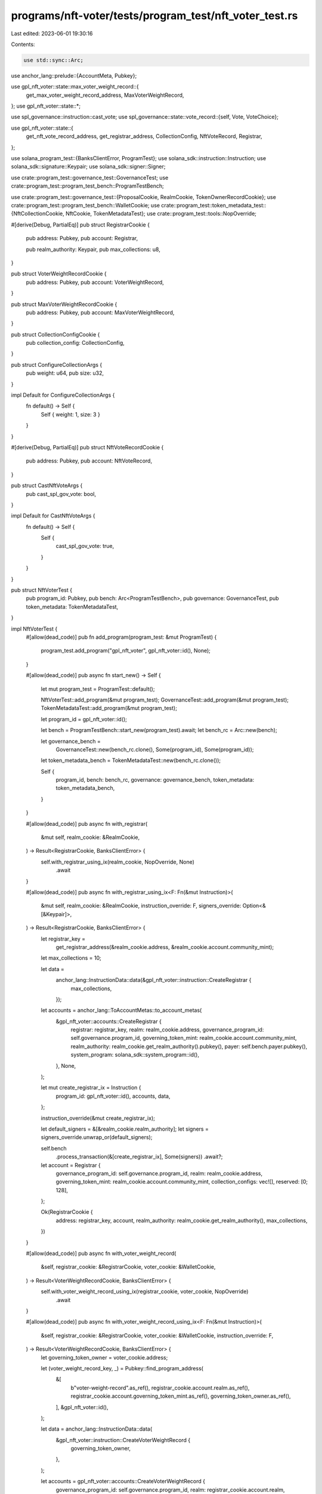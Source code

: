 programs/nft-voter/tests/program_test/nft_voter_test.rs
=======================================================

Last edited: 2023-06-01 19:30:16

Contents:

.. code-block:: rs

    use std::sync::Arc;

use anchor_lang::prelude::{AccountMeta, Pubkey};

use gpl_nft_voter::state::max_voter_weight_record::{
    get_max_voter_weight_record_address, MaxVoterWeightRecord,
};
use gpl_nft_voter::state::*;

use spl_governance::instruction::cast_vote;
use spl_governance::state::vote_record::{self, Vote, VoteChoice};

use gpl_nft_voter::state::{
    get_nft_vote_record_address, get_registrar_address, CollectionConfig, NftVoteRecord, Registrar,
};

use solana_program_test::{BanksClientError, ProgramTest};
use solana_sdk::instruction::Instruction;
use solana_sdk::signature::Keypair;
use solana_sdk::signer::Signer;

use crate::program_test::governance_test::GovernanceTest;
use crate::program_test::program_test_bench::ProgramTestBench;

use crate::program_test::governance_test::{ProposalCookie, RealmCookie, TokenOwnerRecordCookie};
use crate::program_test::program_test_bench::WalletCookie;
use crate::program_test::token_metadata_test::{NftCollectionCookie, NftCookie, TokenMetadataTest};
use crate::program_test::tools::NopOverride;

#[derive(Debug, PartialEq)]
pub struct RegistrarCookie {
    pub address: Pubkey,
    pub account: Registrar,

    pub realm_authority: Keypair,
    pub max_collections: u8,
}

pub struct VoterWeightRecordCookie {
    pub address: Pubkey,
    pub account: VoterWeightRecord,
}

pub struct MaxVoterWeightRecordCookie {
    pub address: Pubkey,
    pub account: MaxVoterWeightRecord,
}

pub struct CollectionConfigCookie {
    pub collection_config: CollectionConfig,
}

pub struct ConfigureCollectionArgs {
    pub weight: u64,
    pub size: u32,
}

impl Default for ConfigureCollectionArgs {
    fn default() -> Self {
        Self { weight: 1, size: 3 }
    }
}

#[derive(Debug, PartialEq)]
pub struct NftVoteRecordCookie {
    pub address: Pubkey,
    pub account: NftVoteRecord,
}

pub struct CastNftVoteArgs {
    pub cast_spl_gov_vote: bool,
}

impl Default for CastNftVoteArgs {
    fn default() -> Self {
        Self {
            cast_spl_gov_vote: true,
        }
    }
}

pub struct NftVoterTest {
    pub program_id: Pubkey,
    pub bench: Arc<ProgramTestBench>,
    pub governance: GovernanceTest,
    pub token_metadata: TokenMetadataTest,
}

impl NftVoterTest {
    #[allow(dead_code)]
    pub fn add_program(program_test: &mut ProgramTest) {
        program_test.add_program("gpl_nft_voter", gpl_nft_voter::id(), None);
    }

    #[allow(dead_code)]
    pub async fn start_new() -> Self {
        let mut program_test = ProgramTest::default();

        NftVoterTest::add_program(&mut program_test);
        GovernanceTest::add_program(&mut program_test);
        TokenMetadataTest::add_program(&mut program_test);

        let program_id = gpl_nft_voter::id();

        let bench = ProgramTestBench::start_new(program_test).await;
        let bench_rc = Arc::new(bench);

        let governance_bench =
            GovernanceTest::new(bench_rc.clone(), Some(program_id), Some(program_id));
        let token_metadata_bench = TokenMetadataTest::new(bench_rc.clone());

        Self {
            program_id,
            bench: bench_rc,
            governance: governance_bench,
            token_metadata: token_metadata_bench,
        }
    }

    #[allow(dead_code)]
    pub async fn with_registrar(
        &mut self,
        realm_cookie: &RealmCookie,
    ) -> Result<RegistrarCookie, BanksClientError> {
        self.with_registrar_using_ix(realm_cookie, NopOverride, None)
            .await
    }

    #[allow(dead_code)]
    pub async fn with_registrar_using_ix<F: Fn(&mut Instruction)>(
        &mut self,
        realm_cookie: &RealmCookie,
        instruction_override: F,
        signers_override: Option<&[&Keypair]>,
    ) -> Result<RegistrarCookie, BanksClientError> {
        let registrar_key =
            get_registrar_address(&realm_cookie.address, &realm_cookie.account.community_mint);

        let max_collections = 10;

        let data =
            anchor_lang::InstructionData::data(&gpl_nft_voter::instruction::CreateRegistrar {
                max_collections,
            });

        let accounts = anchor_lang::ToAccountMetas::to_account_metas(
            &gpl_nft_voter::accounts::CreateRegistrar {
                registrar: registrar_key,
                realm: realm_cookie.address,
                governance_program_id: self.governance.program_id,
                governing_token_mint: realm_cookie.account.community_mint,
                realm_authority: realm_cookie.get_realm_authority().pubkey(),
                payer: self.bench.payer.pubkey(),
                system_program: solana_sdk::system_program::id(),
            },
            None,
        );

        let mut create_registrar_ix = Instruction {
            program_id: gpl_nft_voter::id(),
            accounts,
            data,
        };

        instruction_override(&mut create_registrar_ix);

        let default_signers = &[&realm_cookie.realm_authority];
        let signers = signers_override.unwrap_or(default_signers);

        self.bench
            .process_transaction(&[create_registrar_ix], Some(signers))
            .await?;

        let account = Registrar {
            governance_program_id: self.governance.program_id,
            realm: realm_cookie.address,
            governing_token_mint: realm_cookie.account.community_mint,
            collection_configs: vec![],
            reserved: [0; 128],
        };

        Ok(RegistrarCookie {
            address: registrar_key,
            account,
            realm_authority: realm_cookie.get_realm_authority(),
            max_collections,
        })
    }

    #[allow(dead_code)]
    pub async fn with_voter_weight_record(
        &self,
        registrar_cookie: &RegistrarCookie,
        voter_cookie: &WalletCookie,
    ) -> Result<VoterWeightRecordCookie, BanksClientError> {
        self.with_voter_weight_record_using_ix(registrar_cookie, voter_cookie, NopOverride)
            .await
    }

    #[allow(dead_code)]
    pub async fn with_voter_weight_record_using_ix<F: Fn(&mut Instruction)>(
        &self,
        registrar_cookie: &RegistrarCookie,
        voter_cookie: &WalletCookie,
        instruction_override: F,
    ) -> Result<VoterWeightRecordCookie, BanksClientError> {
        let governing_token_owner = voter_cookie.address;

        let (voter_weight_record_key, _) = Pubkey::find_program_address(
            &[
                b"voter-weight-record".as_ref(),
                registrar_cookie.account.realm.as_ref(),
                registrar_cookie.account.governing_token_mint.as_ref(),
                governing_token_owner.as_ref(),
            ],
            &gpl_nft_voter::id(),
        );

        let data = anchor_lang::InstructionData::data(
            &gpl_nft_voter::instruction::CreateVoterWeightRecord {
                governing_token_owner,
            },
        );

        let accounts = gpl_nft_voter::accounts::CreateVoterWeightRecord {
            governance_program_id: self.governance.program_id,
            realm: registrar_cookie.account.realm,
            realm_governing_token_mint: registrar_cookie.account.governing_token_mint,
            voter_weight_record: voter_weight_record_key,
            payer: self.bench.payer.pubkey(),
            system_program: solana_sdk::system_program::id(),
        };

        let mut create_voter_weight_record_ix = Instruction {
            program_id: gpl_nft_voter::id(),
            accounts: anchor_lang::ToAccountMetas::to_account_metas(&accounts, None),
            data,
        };

        instruction_override(&mut create_voter_weight_record_ix);

        self.bench
            .process_transaction(&[create_voter_weight_record_ix], None)
            .await?;

        let account = VoterWeightRecord {
            realm: registrar_cookie.account.realm,
            governing_token_mint: registrar_cookie.account.governing_token_mint,
            governing_token_owner,
            voter_weight: 0,
            voter_weight_expiry: Some(0),
            weight_action: None,
            weight_action_target: None,
            reserved: [0; 8],
        };

        Ok(VoterWeightRecordCookie {
            address: voter_weight_record_key,
            account,
        })
    }

    #[allow(dead_code)]
    pub async fn with_max_voter_weight_record(
        &mut self,
        registrar_cookie: &RegistrarCookie,
    ) -> Result<MaxVoterWeightRecordCookie, BanksClientError> {
        self.with_max_voter_weight_record_using_ix(registrar_cookie, NopOverride)
            .await
    }

    #[allow(dead_code)]
    pub async fn with_max_voter_weight_record_using_ix<F: Fn(&mut Instruction)>(
        &mut self,
        registrar_cookie: &RegistrarCookie,
        instruction_override: F,
    ) -> Result<MaxVoterWeightRecordCookie, BanksClientError> {
        let max_voter_weight_record_key = get_max_voter_weight_record_address(
            &registrar_cookie.account.realm,
            &registrar_cookie.account.governing_token_mint,
        );

        let data = anchor_lang::InstructionData::data(
            &gpl_nft_voter::instruction::CreateMaxVoterWeightRecord {},
        );

        let accounts = gpl_nft_voter::accounts::CreateMaxVoterWeightRecord {
            governance_program_id: self.governance.program_id,
            realm: registrar_cookie.account.realm,
            realm_governing_token_mint: registrar_cookie.account.governing_token_mint,
            max_voter_weight_record: max_voter_weight_record_key,
            payer: self.bench.payer.pubkey(),
            system_program: solana_sdk::system_program::id(),
        };

        let mut create_max_voter_weight_record_ix = Instruction {
            program_id: gpl_nft_voter::id(),
            accounts: anchor_lang::ToAccountMetas::to_account_metas(&accounts, None),
            data,
        };

        instruction_override(&mut create_max_voter_weight_record_ix);

        self.bench
            .process_transaction(&[create_max_voter_weight_record_ix], None)
            .await?;

        let account = MaxVoterWeightRecord {
            realm: registrar_cookie.account.realm,
            governing_token_mint: registrar_cookie.account.governing_token_mint,
            max_voter_weight: 0,
            max_voter_weight_expiry: Some(0),
            reserved: [0; 8],
        };

        Ok(MaxVoterWeightRecordCookie {
            account,
            address: max_voter_weight_record_key,
        })
    }

    #[allow(dead_code)]
    pub async fn update_voter_weight_record(
        &self,
        registrar_cookie: &RegistrarCookie,
        voter_weight_record_cookie: &mut VoterWeightRecordCookie,
        voter_weight_action: VoterWeightAction,
        nft_cookies: &[&NftCookie],
    ) -> Result<(), BanksClientError> {
        let data = anchor_lang::InstructionData::data(
            &gpl_nft_voter::instruction::UpdateVoterWeightRecord {
                voter_weight_action,
            },
        );

        let accounts = gpl_nft_voter::accounts::UpdateVoterWeightRecord {
            registrar: registrar_cookie.address,
            voter_weight_record: voter_weight_record_cookie.address,
        };

        let mut account_metas = anchor_lang::ToAccountMetas::to_account_metas(&accounts, None);

        for nft_cookie in nft_cookies {
            account_metas.push(AccountMeta::new_readonly(nft_cookie.address, false));
            account_metas.push(AccountMeta::new_readonly(nft_cookie.metadata, false));
        }

        let instructions = vec![Instruction {
            program_id: gpl_nft_voter::id(),
            accounts: account_metas,
            data,
        }];

        self.bench.process_transaction(&instructions, None).await
    }

    #[allow(dead_code)]
    pub async fn relinquish_nft_vote(
        &mut self,
        registrar_cookie: &RegistrarCookie,
        voter_weight_record_cookie: &VoterWeightRecordCookie,
        proposal_cookie: &ProposalCookie,
        voter_cookie: &WalletCookie,
        voter_token_owner_record_cookie: &TokenOwnerRecordCookie,
        nft_vote_record_cookies: &Vec<NftVoteRecordCookie>,
    ) -> Result<(), BanksClientError> {
        let data =
            anchor_lang::InstructionData::data(&gpl_nft_voter::instruction::RelinquishNftVote {});

        let vote_record_key = vote_record::get_vote_record_address(
            &self.governance.program_id,
            &proposal_cookie.address,
            &voter_token_owner_record_cookie.address,
        );

        let accounts = gpl_nft_voter::accounts::RelinquishNftVote {
            registrar: registrar_cookie.address,
            voter_weight_record: voter_weight_record_cookie.address,
            governance: proposal_cookie.account.governance,
            proposal: proposal_cookie.address,
            vote_record: vote_record_key,
            beneficiary: self.bench.payer.pubkey(),
            voter_token_owner_record: voter_token_owner_record_cookie.address,
            voter_authority: voter_cookie.address,
        };

        let mut account_metas = anchor_lang::ToAccountMetas::to_account_metas(&accounts, None);

        for nft_vote_record_cookie in nft_vote_record_cookies {
            account_metas.push(AccountMeta::new(nft_vote_record_cookie.address, false));
        }

        let relinquish_nft_vote_ix = Instruction {
            program_id: gpl_nft_voter::id(),
            accounts: account_metas,
            data,
        };

        self.bench
            .process_transaction(&[relinquish_nft_vote_ix], Some(&[&voter_cookie.signer]))
            .await?;

        Ok(())
    }

    #[allow(dead_code)]
    pub async fn with_collection(
        &mut self,
        registrar_cookie: &RegistrarCookie,
        nft_collection_cookie: &NftCollectionCookie,
        max_voter_weight_record_cookie: &MaxVoterWeightRecordCookie,
        args: Option<ConfigureCollectionArgs>,
    ) -> Result<CollectionConfigCookie, BanksClientError> {
        self.with_collection_using_ix(
            registrar_cookie,
            nft_collection_cookie,
            max_voter_weight_record_cookie,
            args,
            NopOverride,
            None,
        )
        .await
    }

    #[allow(dead_code)]
    pub async fn with_collection_using_ix<F: Fn(&mut Instruction)>(
        &mut self,
        registrar_cookie: &RegistrarCookie,
        nft_collection_cookie: &NftCollectionCookie,
        max_voter_weight_record_cookie: &MaxVoterWeightRecordCookie,
        args: Option<ConfigureCollectionArgs>,
        instruction_override: F,
        signers_override: Option<&[&Keypair]>,
    ) -> Result<CollectionConfigCookie, BanksClientError> {
        let args = args.unwrap_or_default();

        let data =
            anchor_lang::InstructionData::data(&gpl_nft_voter::instruction::ConfigureCollection {
                weight: args.weight,
                size: args.size,
            });

        let accounts = gpl_nft_voter::accounts::ConfigureCollection {
            registrar: registrar_cookie.address,
            realm: registrar_cookie.account.realm,
            realm_authority: registrar_cookie.realm_authority.pubkey(),
            collection: nft_collection_cookie.mint,
            max_voter_weight_record: max_voter_weight_record_cookie.address,
        };

        let mut configure_collection_ix = Instruction {
            program_id: gpl_nft_voter::id(),
            accounts: anchor_lang::ToAccountMetas::to_account_metas(&accounts, None),
            data,
        };

        instruction_override(&mut configure_collection_ix);

        let default_signers = &[&registrar_cookie.realm_authority];
        let signers = signers_override.unwrap_or(default_signers);

        self.bench
            .process_transaction(&[configure_collection_ix], Some(signers))
            .await?;

        let collection_config = CollectionConfig {
            collection: nft_collection_cookie.mint,
            size: args.size,
            weight: args.weight,
            reserved: [0; 8],
        };

        Ok(CollectionConfigCookie { collection_config })
    }

    /// Casts NFT Vote and spl-gov Vote
    #[allow(dead_code)]
    pub async fn cast_nft_vote(
        &mut self,
        registrar_cookie: &RegistrarCookie,
        voter_weight_record_cookie: &VoterWeightRecordCookie,
        max_voter_weight_record_cookie: &MaxVoterWeightRecordCookie,
        proposal_cookie: &ProposalCookie,
        nft_voter_cookie: &WalletCookie,
        voter_token_owner_record_cookie: &TokenOwnerRecordCookie,
        nft_cookies: &[&NftCookie],
        args: Option<CastNftVoteArgs>,
    ) -> Result<Vec<NftVoteRecordCookie>, BanksClientError> {
        let args = args.unwrap_or_default();

        let data = anchor_lang::InstructionData::data(&gpl_nft_voter::instruction::CastNftVote {
            proposal: proposal_cookie.address,
        });

        let accounts = gpl_nft_voter::accounts::CastNftVote {
            registrar: registrar_cookie.address,
            voter_weight_record: voter_weight_record_cookie.address,
            voter_token_owner_record: voter_token_owner_record_cookie.address,
            voter_authority: nft_voter_cookie.address,
            payer: self.bench.payer.pubkey(),
            system_program: solana_sdk::system_program::id(),
        };

        let mut account_metas = anchor_lang::ToAccountMetas::to_account_metas(&accounts, None);
        let mut nft_vote_record_cookies = vec![];

        for nft_cookie in nft_cookies {
            account_metas.push(AccountMeta::new_readonly(nft_cookie.address, false));
            account_metas.push(AccountMeta::new_readonly(nft_cookie.metadata, false));

            let nft_vote_record_key = get_nft_vote_record_address(
                &proposal_cookie.address,
                &nft_cookie.mint_cookie.address,
            );
            account_metas.push(AccountMeta::new(nft_vote_record_key, false));

            let account = NftVoteRecord {
                proposal: proposal_cookie.address,
                nft_mint: nft_cookie.mint_cookie.address,
                governing_token_owner: voter_weight_record_cookie.account.governing_token_owner,
                account_discriminator: NftVoteRecord::ACCOUNT_DISCRIMINATOR,
                reserved: [0; 8],
            };

            nft_vote_record_cookies.push(NftVoteRecordCookie {
                address: nft_vote_record_key,
                account,
            })
        }

        let cast_nft_vote_ix = Instruction {
            program_id: gpl_nft_voter::id(),
            accounts: account_metas,
            data,
        };

        let mut instruction = vec![cast_nft_vote_ix];

        if args.cast_spl_gov_vote {
            // spl-gov cast vote
            let vote = Vote::Approve(vec![VoteChoice {
                rank: 0,
                weight_percentage: 100,
            }]);

            let cast_vote_ix = cast_vote(
                &self.governance.program_id,
                &registrar_cookie.account.realm,
                &proposal_cookie.account.governance,
                &proposal_cookie.address,
                &proposal_cookie.account.token_owner_record,
                &voter_token_owner_record_cookie.address,
                &nft_voter_cookie.address,
                &proposal_cookie.account.governing_token_mint,
                &self.bench.payer.pubkey(),
                Some(voter_weight_record_cookie.address),
                Some(max_voter_weight_record_cookie.address),
                vote,
            );

            instruction.push(cast_vote_ix);
        }

        self.bench
            .process_transaction(&instruction, Some(&[&nft_voter_cookie.signer]))
            .await?;

        Ok(nft_vote_record_cookies)
    }

    #[allow(dead_code)]
    pub async fn get_registrar_account(&mut self, registrar: &Pubkey) -> Registrar {
        self.bench.get_anchor_account::<Registrar>(*registrar).await
    }

    #[allow(dead_code)]
    pub async fn get_nft_vote_record_account(&mut self, nft_vote_record: &Pubkey) -> NftVoteRecord {
        self.bench
            .get_borsh_account::<NftVoteRecord>(nft_vote_record)
            .await
    }

    #[allow(dead_code)]
    pub async fn get_max_voter_weight_record(
        &self,
        max_voter_weight_record: &Pubkey,
    ) -> MaxVoterWeightRecord {
        self.bench
            .get_anchor_account(*max_voter_weight_record)
            .await
    }

    #[allow(dead_code)]
    pub async fn get_voter_weight_record(&self, voter_weight_record: &Pubkey) -> VoterWeightRecord {
        self.bench.get_anchor_account(*voter_weight_record).await
    }
}


